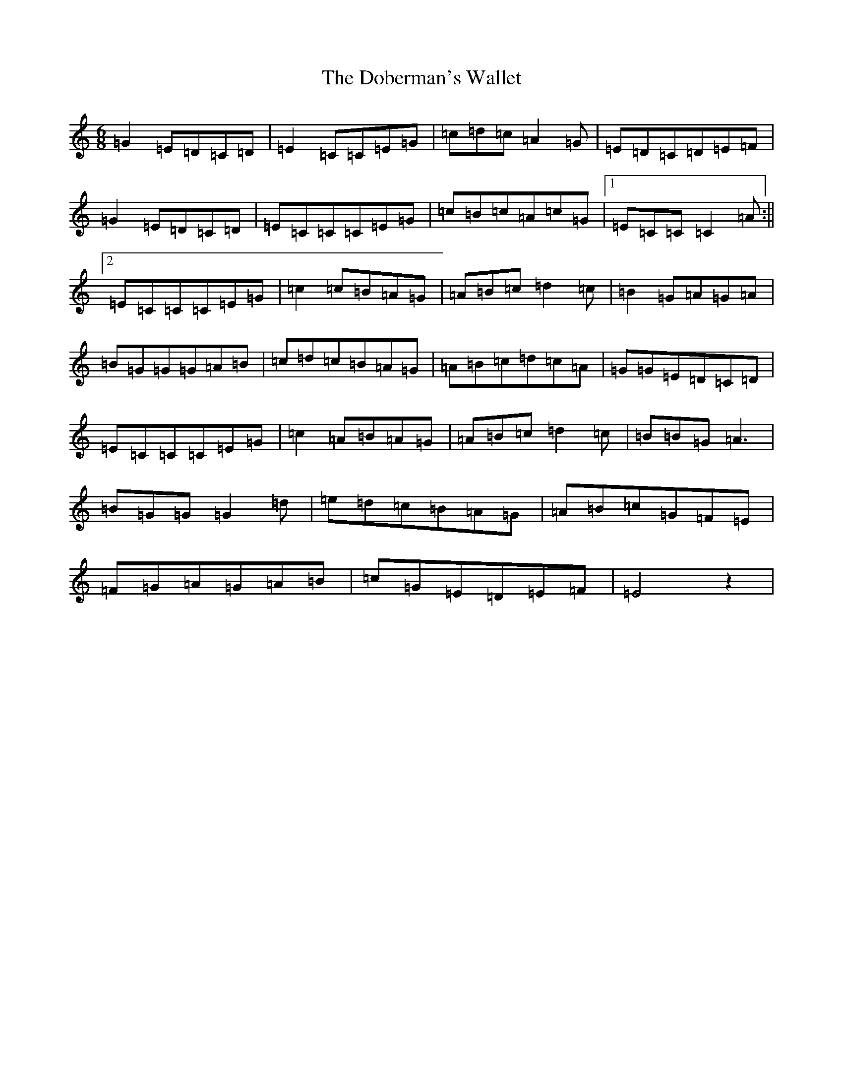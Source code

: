 X: 5300
T: Doberman's Wallet, The
S: https://thesession.org/tunes/3965#setting3965
R: jig
M:6/8
L:1/8
K: C Major
=G2=E=D=C=D|=E2=C=C=E=G|=c=d=c=A2=G|=E=D=C=D=E=F|=G2=E=D=C=D|=E=C=C=C=E=G|=c=B=c=A=c=G|1=E=C=C=C2=A:||2=E=C=C=C=E=G|=c2=c=B=A=G|=A=B=c=d2=c|=B2=G=A=G=A|=B=G=G=G=A=B|=c=d=c=B=A=G|=A=B=c=d=c=A|=G=G=E=D=C=D|=E=C=C=C=E=G|=c2=A=B=A=G|=A=B=c=d2=c|=B=B=G=A3|=B=G=G=G2=d|=e=d=c=B=A=G|=A=B=c=G=F=E|=F=G=A=G=A=B|=c=G=E=D=E=F|=E4z2|